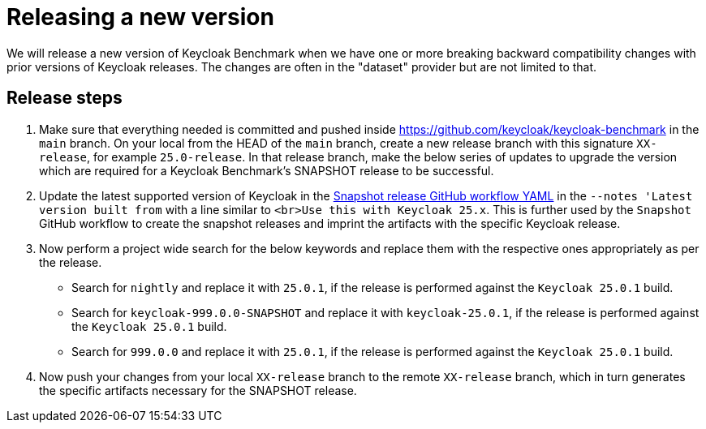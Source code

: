 = Releasing a new version

We will release a new version of Keycloak Benchmark
when we have one or more breaking backward compatibility changes with prior versions of Keycloak releases.
The changes are often in the "dataset" provider but are not limited to that.

== Release steps

. Make sure that everything needed is committed
and pushed inside https://github.com/keycloak/keycloak-benchmark in the `main` branch.
On your local from the HEAD of the `main` branch,
create a new release branch with this signature `XX-release`, for example `25.0-release`.
In that release branch,
make the below series of updates
to upgrade the version which are required for a Keycloak Benchmark's SNAPSHOT release to be successful.
+
. Update the latest supported version of Keycloak in the link:{github-files}/.github/workflows/snapshot.yml[Snapshot release GitHub workflow YAML] in the `--notes 'Latest version built from` with a line similar to `<br>Use this with Keycloak 25.x`. This is further used by the `Snapshot` GitHub workflow to create the snapshot releases and imprint the artifacts with the specific Keycloak release.
+
. Now perform a project wide search for the below keywords and replace them with the respective ones appropriately as per the release.
* Search for `nightly` and replace it with `25.0.1`, if the release is performed against the `Keycloak 25.0.1` build.
* Search for `keycloak-999.0.0-SNAPSHOT` and replace it with `keycloak-25.0.1`, if the release is performed against the `Keycloak 25.0.1` build.
* Search for `999.0.0` and replace it with `25.0.1`, if the release is performed against the `Keycloak 25.0.1` build.
+
. Now push your changes from your local `XX-release` branch to the remote `XX-release` branch, which in turn generates the specific artifacts necessary for the SNAPSHOT release.

